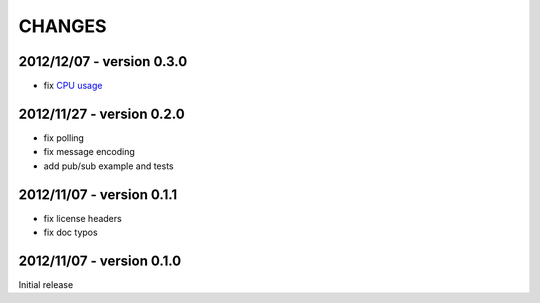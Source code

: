CHANGES
=======

2012/12/07 - version 0.3.0
--------------------------

- fix `CPU usage <https://github.com/benoitc/uzmq/commit/0260564eee89cdb1e128134874925a88a0ffed6d>`_

2012/11/27 - version 0.2.0
--------------------------

- fix polling
- fix message encoding
- add pub/sub example and tests

2012/11/07 - version 0.1.1
--------------------------

- fix license headers
- fix doc typos

2012/11/07 - version 0.1.0
--------------------------

Initial release
